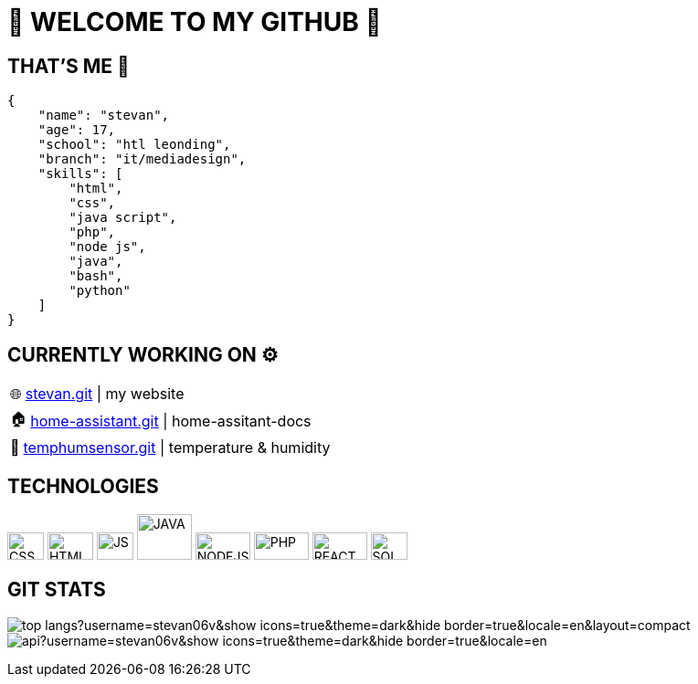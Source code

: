 = 💫 WELCOME TO MY GITHUB 💫
:icons: font
:hide-uri-scheme: 

== THAT'S ME 👋
[,json]
----
{
    "name": "stevan",
    "age": 17,
    "school": "htl leonding",
    "branch": "it/mediadesign",
    "skills": [
        "html",
        "css",
        "java script",
        "php",
        "node js",
        "java",
        "bash",
        "python"
    ]
}
----

== CURRENTLY WORKING ON ⚙️

:tip-caption: pass:[🌐]
[TIP] 
https://github.com/Stevan06v/[stevan.git] | my website 

:tip-caption: pass:[🏠]
[TIP] 
https://github.com/Stevan06v/[home-assistant.git] | home-assitant-docs

:tip-caption: pass:[🌊]
[TIP] 
https://github.com/Stevan06v/[temphumsensor.git] | temperature & humidity


== TECHNOLOGIES

image:./img/css3.svg[CSS,40,30]
image:./img/html5.svg[HTML,50,30]
image:./img/js.svg[JS,40,30]
image:./img/java.svg[JAVA,60,50]
image:./img/nodejs.svg[NODEJS,60,30]
image:./img/php.svg[PHP,60,30]
image:./img/react.svg[REACT,60,30]
image:./img/sql.svg[SQL,40,30]


== GIT STATS

[.text-center]
image:https://github-readme-stats.vercel.app/api/top-langs?username=stevan06v&show_icons=true&theme=dark&hide_border=true&locale=en&layout=compact[]
image:https://github-readme-stats.vercel.app/api?username=stevan06v&show_icons=true&theme=dark&hide_border=true&locale=en[]

